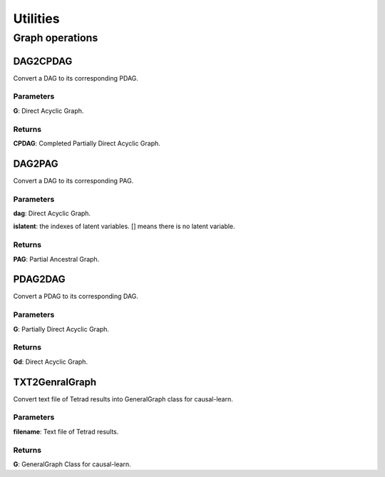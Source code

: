 =============
Utilities
=============

Graph operations
--------------------------------------------------

DAG2CPDAG
^^^^^^^^^^^^

Convert a DAG to its corresponding PDAG.

Parameters
""""""""""""""""""""""""""""""""""""
**G**: Direct Acyclic Graph.

Returns
""""""""""""""""""""""""""""""""""""
**CPDAG**: Completed Partially Direct Acyclic Graph.


DAG2PAG
^^^^^^^^^^^^

Convert a DAG to its corresponding PAG.

Parameters
""""""""""""""""""""""""""""""""""""
**dag**: Direct Acyclic Graph.

**islatent**: the indexes of latent variables. [] means there is no latent variable.

Returns
""""""""""""""""""""""""""""""""""""
**PAG**: Partial Ancestral Graph.


PDAG2DAG
^^^^^^^^^^^^

Convert a PDAG to its corresponding DAG.

Parameters
""""""""""""""""""""""""""""""""""""
**G**: Partially Direct Acyclic Graph.

Returns
""""""""""""""""""""""""""""""""""""
**Gd**: Direct Acyclic Graph.


TXT2GenralGraph
^^^^^^^^^^^^^^^^^^^^^^^^

Convert text file of Tetrad results into GeneralGraph class for causal-learn.

Parameters
""""""""""""""""""""""""""""""""""""
**filename**: Text file of Tetrad results.

Returns
""""""""""""""""""""""""""""""""""""
**G**: GeneralGraph Class for causal-learn.
